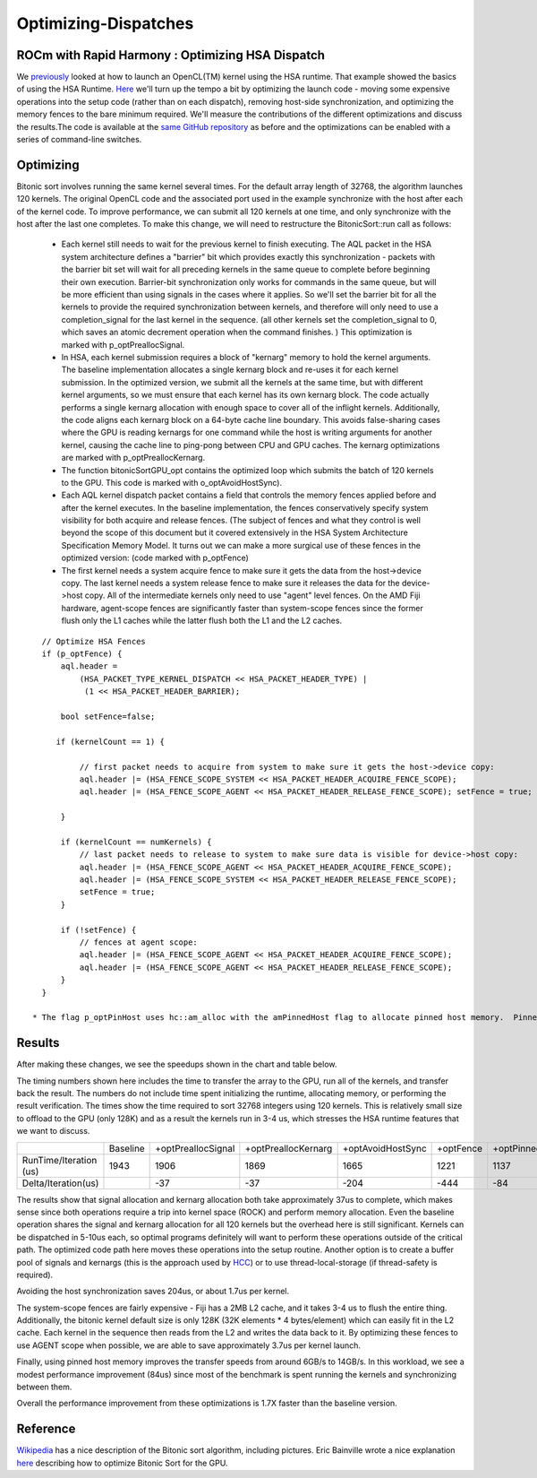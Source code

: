 .. _Optimizing-Dispatches:

======================
Optimizing-Dispatches
======================

ROCm with Rapid Harmony : Optimizing HSA Dispatch
######################################################

We `previously <https://rocm.github.io/rocncloc.html>`_ looked at how to launch an OpenCL(TM) kernel using the HSA runtime. That example showed the basics of using the HSA Runtime. `Here <https://github.com/ROCm-Developer-Tools/HCC-Example-Application/tree/master/BitonicSort-CL-from-HCC>`_ we'll turn up the tempo a bit by optimizing the launch code - moving some expensive operations into the setup code (rather than on each dispatch), removing host-side synchronization, and optimizing the memory fences to the bare minimum required.  We'll measure the contributions of the different optimizations and discuss the results.The code is available at the `same GitHub repository <https://github.com/ROCm-Developer-Tools/HCC-Example-Application/tree/master/BitonicSort-CL-from-HCC>`_ as before and the optimizations can be enabled with a series of command-line switches.

Optimizing
#############
Bitonic sort involves running the same kernel several times. For the default array length of 32768, the algorithm launches 120 kernels.  The original OpenCL code and the associated port used in the example synchronize with the host after each of the kernel code.  To improve performance, we can submit all 120 kernels at one time, and only synchronize with the host after the last one completes. To make this change, we will need to restructure the BitonicSort::run call as follows:

 * Each kernel still needs to wait for the previous kernel to finish executing. The AQL packet in the HSA system architecture defines 	 a "barrier" bit which provides exactly this synchronization - packets with the barrier bit set will wait for all preceding kernels 	 in the same queue to complete before beginning their own execution.  Barrier-bit synchronization only works for commands in the   	same queue, but will be more efficient than using signals in the cases where it applies.  So we'll set the barrier bit for all the 	 kernels to provide the required synchronization between kernels, and therefore will only need to use a completion_signal for the   	 last kernel in the sequence.  (all other kernels set the completion_signal to 0, which saves an atomic decrement operation when   	the command finishes. )  This optimization is marked with p_optPreallocSignal.

 * In HSA, each kernel submission requires a block of "kernarg" memory to hold the kernel arguments. The  baseline implementation    	allocates a single kernarg block and re-uses it for each kernel submission.  In the optimized version, we submit all the kernels  	at the same time, but with different kernel arguments, so we must ensure that each kernel has its own kernarg block.  The code    	actually performs a single kernarg allocation with enough space to cover all of the inflight kernels.   Additionally, the code    	aligns each kernarg block on a 64-byte cache line boundary.  This avoids false-sharing cases where the GPU is reading kernargs for 	 one command while the host is writing arguments for another kernel, causing the cache line to ping-pong between CPU and GPU 	     	caches.   The kernarg optimizations are marked with p_optPreallocKernarg.

 * The function bitonicSortGPU_opt contains the optimized loop which submits the batch of 120 kernels to the GPU.  This code is      	marked with o_optAvoidHostSync).

 * Each AQL kernel dispatch packet contains a field that controls the memory fences applied before and after the kernel executes.  In 	 the baseline implementation, the fences conservatively specify system visibility for both acquire and release fences.  (The 	     	subject of fences and what they control is well beyond the scope of this document but it covered extensively in the HSA System    	Architecture Specification Memory Model.  It turns out we can make a more surgical use of these fences in the optimized version:   	(code marked with p_optFence)

 * The first kernel needs a system acquire fence to make sure it gets the data from the host->device copy.
   The last kernel needs a system release fence to make sure it releases the data for the device->host copy.
   All of the intermediate kernels only need to use "agent" level fences.  On the AMD Fiji hardware, agent-scope fences are 	     	significantly faster than system-scope fences since the former flush only the L1 caches while the latter flush both the L1 and the 	  L2 caches.

::

    // Optimize HSA Fences
    if (p_optFence) {
        aql.header =
            (HSA_PACKET_TYPE_KERNEL_DISPATCH << HSA_PACKET_HEADER_TYPE) |
             (1 << HSA_PACKET_HEADER_BARRIER);

        bool setFence=false;

       if (kernelCount == 1) {

            // first packet needs to acquire from system to make sure it gets the host->device copy:
            aql.header |= (HSA_FENCE_SCOPE_SYSTEM << HSA_PACKET_HEADER_ACQUIRE_FENCE_SCOPE);
            aql.header |= (HSA_FENCE_SCOPE_AGENT << HSA_PACKET_HEADER_RELEASE_FENCE_SCOPE); setFence = true;

        }

        if (kernelCount == numKernels) {
            // last packet needs to release to system to make sure data is visible for device->host copy:
            aql.header |= (HSA_FENCE_SCOPE_AGENT << HSA_PACKET_HEADER_ACQUIRE_FENCE_SCOPE);
            aql.header |= (HSA_FENCE_SCOPE_SYSTEM << HSA_PACKET_HEADER_RELEASE_FENCE_SCOPE);
            setFence = true;
        }

        if (!setFence) {
            // fences at agent scope:
            aql.header |= (HSA_FENCE_SCOPE_AGENT << HSA_PACKET_HEADER_ACQUIRE_FENCE_SCOPE);
            aql.header |= (HSA_FENCE_SCOPE_AGENT << HSA_PACKET_HEADER_RELEASE_FENCE_SCOPE);
        }
    }

  * The flag p_optPinHost uses hc::am_alloc with the amPinnedHost flag to allocate pinned host memory.  Pinned host memory 	    	accelerates the data transfer operations since the runtime will identify that the memory is already pinned and thus immediately 	start the DMA transactions - this achieves a peak transfer rate of 13-14GB/s.    Unpinned memory is transferred through a 	    	host-side staging buffer and can be transferred at 6-7GB/s.

Results
##########
After making these changes, we see the speedups shown in the chart and table below.

.. image:: perf-data.png


The timing numbers shown here includes the time to transfer the array to the GPU, run all of the kernels, and transfer back the result.  The numbers do not include time spent initializing the runtime, allocating memory, or performing the result verification.  The times show the time required to sort 32768 integers using 120 kernels.  This is relatively small size to offload to the GPU (only 128K) and as a result the kernels run in 3-4 us, which stresses the HSA runtime features that we want to discuss.



+----------------------+----------+--------------------+-----------------------+-----------------+------------+-------------------+
|		       | Baseline |+optPreallocSignal  | +optPreallocKernarg   |+optAvoidHostSync|+optFence   |	+optPinnedHost    |
+----------------------+----------+--------------------+-----------------------+-----------------+------------+-------------------+
|RunTime/Iteration (us)| 1943 	  |      1906 	       |        1869 	       |     1665        |   1221     |	   1137           |
+----------------------+----------+--------------------+-----------------------+-----------------+------------+-------------------+
|Delta/Iteration(us)   |          |	-37 	       |       -37 	       |      -204 	 |   -444     |     -84           |
+----------------------+----------+--------------------+-----------------------+-----------------+------------+-------------------+


The results show that signal allocation and kernarg allocation both take approximately 37us to complete, which makes sense since both operations require a trip into kernel space (ROCK) and perform memory allocation.  Even the baseline operation shares the signal and kernarg allocation for all 120 kernels but the overhead here is still significant.  Kernels can be dispatched in 5-10us each, so optimal programs definitely will want to perform these operations outside of the critical path.  The optimized code path here moves these operations into the setup routine.  Another option is to create a buffer pool of signals and kernargs (this is the approach used by `HCC <https://github.com/RadeonOpenCompute/hcc/blob/master/lib/hsa/mcwamp_hsa.cpp#L47>`_) or to use thread-local-storage (if thread-safety is required).

Avoiding the host synchronization saves 204us, or about 1.7us per kernel.

The system-scope fences are fairly expensive - Fiji has a 2MB L2 cache, and it takes 3-4 us to flush the entire thing.  Additionally, the bitonic kernel default size is only 128K (32K elements * 4 bytes/element)  which can easily fit in the L2 cache.  Each kernel in the sequence then reads from the L2 and writes the data back to it.  By optimizing these fences to use AGENT scope when possible, we are able to save approximately 3.7us per kernel launch.

Finally, using pinned host memory improves the transfer speeds from around 6GB/s to 14GB/s.    In this workload, we see a modest performance improvement (84us) since most of the benchmark is spent running the kernels and synchronizing between them.

Overall the performance improvement from these optimizations is 1.7X faster than the baseline version.

Reference
###########
`Wikipedia <https://en.m.wikipedia.org/wiki/Bitonic_sorter>`_ has a nice description of the Bitonic sort algorithm, including pictures. Eric Bainville wrote a nice explanation `here <http://www.bealto.com/gpu-sorting_intro.html>`_ describing how to optimize Bitonic Sort for the GPU.

